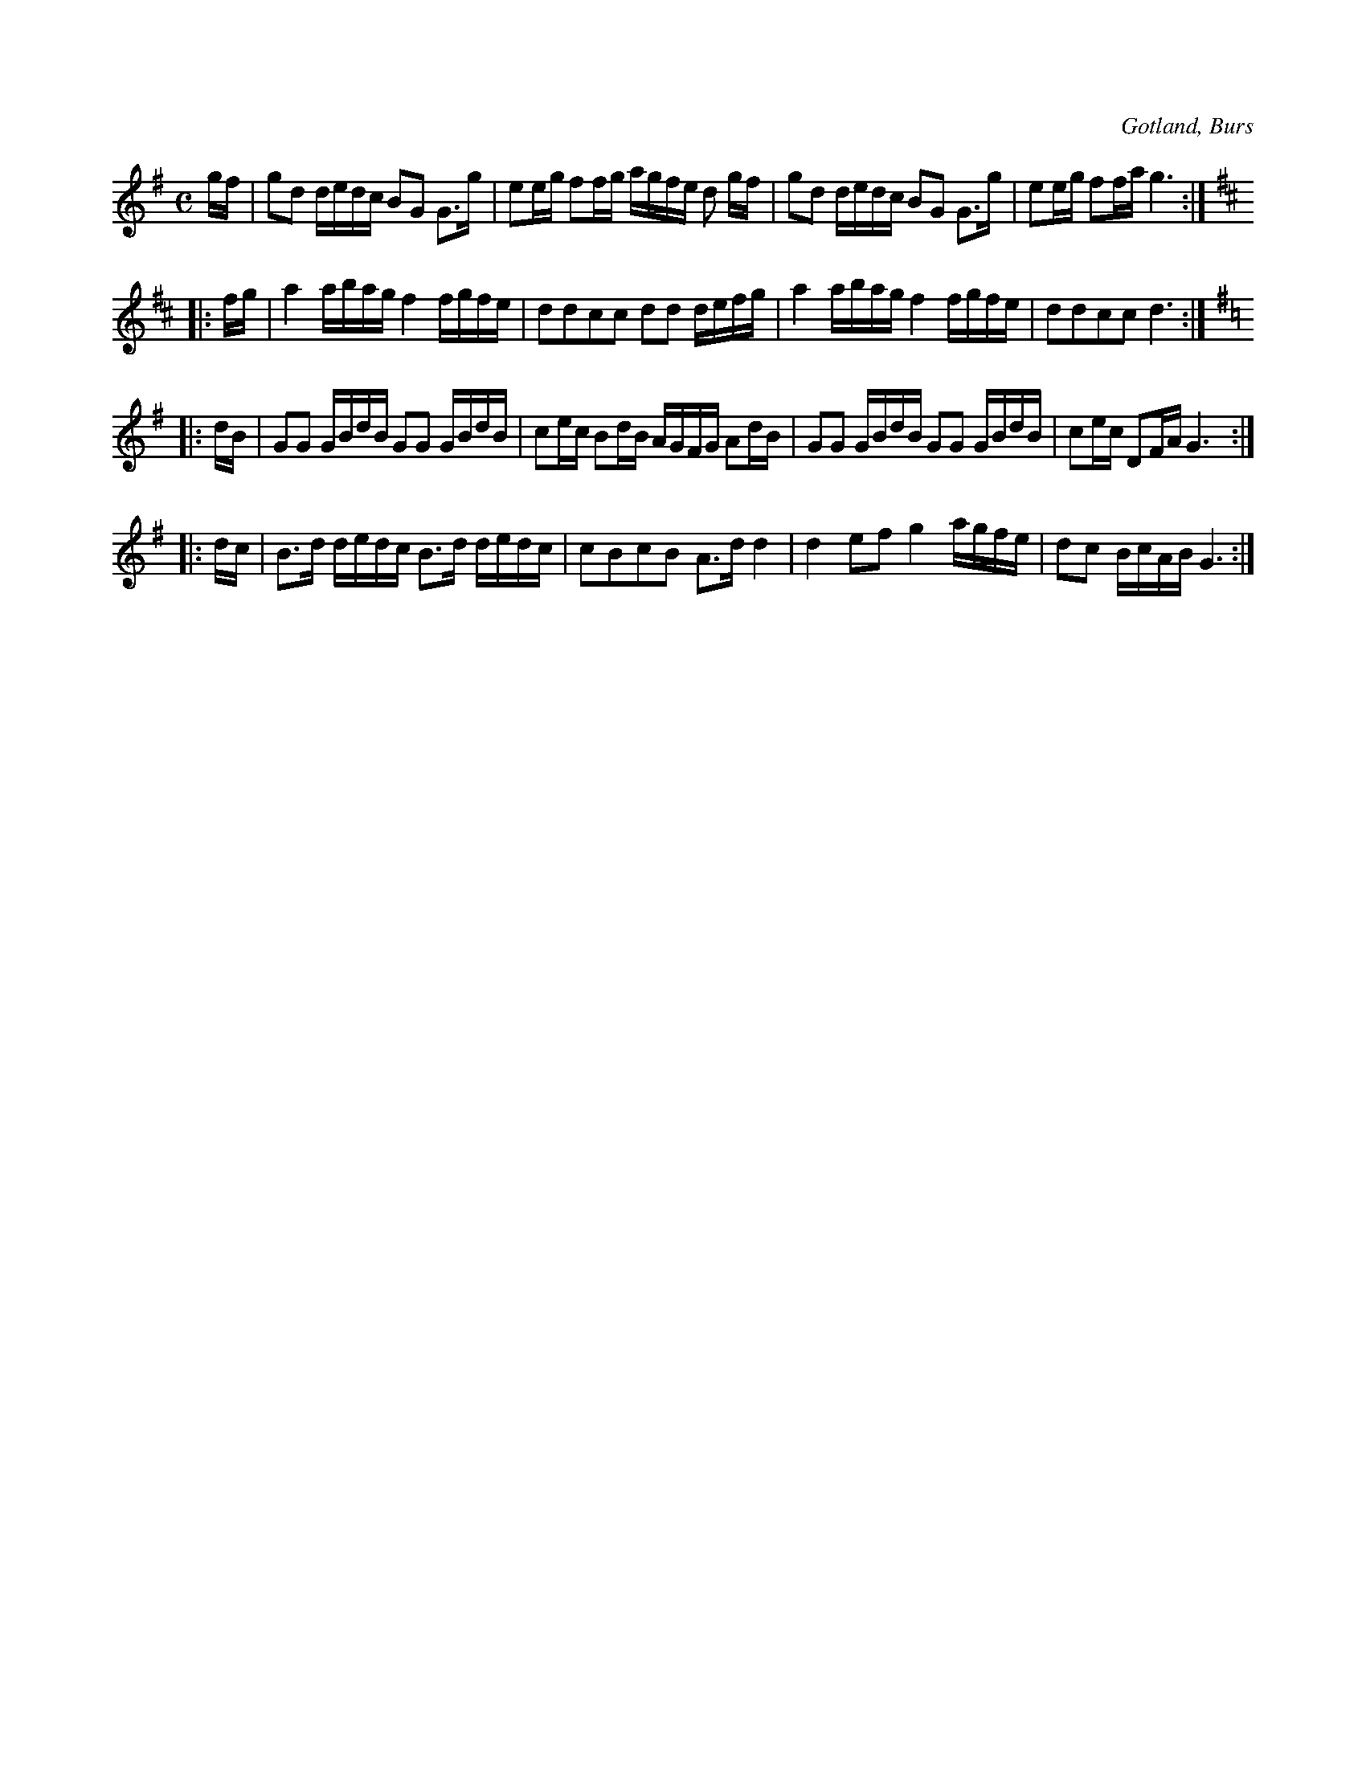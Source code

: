 X:632
T:
S:Första kadriljen på Gotland (enligt traditionen), uppt. efter »Florsen» i Burs.
R:kadrilj
O:Gotland, Burs
M:C
L:1/16
K:G
gf|g2d2 dedc B2G2 G3g|e2eg f2fg agfe d2 gf|g2d2 dedc B2G2  G3g|e2eg f2fa g6:|
K:D
|:fg|a4 abag f4 fgfe|d2d2c2c2 d2d2 defg|a4 abag f4 fgfe|d2d2c2c2 d6:|
K:G
|:dB|G2G2 GBdB G2G2 GBdB|c2ec B2dB AGFG A2dB|G2G2 GBdB G2G2 GBdB|c2ec D2FA G6:|
|:dc|B3d dedc B3d dedc|c2B2c2B2 A3d d4|d4 e2f2 g4 agfe|d2c2 BcAB G6:|

